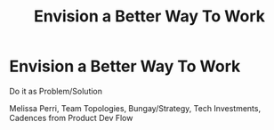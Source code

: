 :PROPERTIES:
:ID:       7976BDAE-B87A-4418-A78E-856A18D3C44D
:END:
#+title: Envision a Better Way To Work
#+filetags: :Chapter:
* Envision a Better Way To Work
# This is where I can talk about how to organize teams, etc.

Do it as Problem/Solution

Melissa Perri, Team Topologies, Bungay/Strategy, Tech Investments, Cadences from Product Dev Flow
